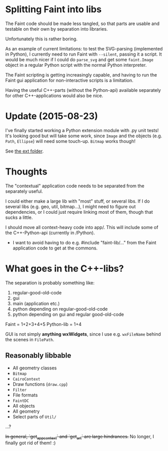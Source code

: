 * Splitting Faint into libs
  The Faint code should be made less tangled, so that parts are usable
  and testable on their own by separation into libraries.

  Unfortunately this is rather boring.

  As an example of current limitations: to test the SVG-parsing
  (implemented in Python), I currently need to run Faint with ~--silent~,
  passing it a script. It would be much nicer if I could do ~parse_svg~
  and get some ~faint.Image~ object in a regular Python script with the
  normal Python interpreter.

  The Faint scripting is getting increasingly capable, and having to run
  the Faint gui application for non-interactive scripts is a limitation.

  Having the useful C++-parts (without the Python-api) available
  separately for other C++-applications would also be nice.

* Update (2015-08-23)
  I've finally started working a Python extension module with .py unit
  tests! It's looking good but will take some work, since ~Image~ and the
  objects (e.g. ~Path~, ~Ellipse~) will need some touch-up. ~Bitmap~ works
  though!

  See [[file:../ext/][the ext folder]].

* Thoughts
  The "contextual" application code needs to be separated from the
  separately useful.

  I could either make a large lib with "most" stuff, or several libs. If
  I do several libs (e.g. geo, util, bitmap...), I might need to figure
  out dependencies, or I could just require linking most of them, though
  that sucks a little.

  I should move all context-heavy code into app/. This will include some
  of the C++-Python-api (currently in /Python).

  - I want to avoid having to do e.g. #include "faint-lib/..." from
    the Faint application code to get at the commons.

* What goes in the C++-libs?
  The separation is probably something like:

  1. regular-good-old-code
  2. gui
  3. main (application etc.)
  4. python depending on regular-good-old-code
  5. python depending on gui and regular good-old-code

  Faint = 1+2+3+4+5
  Python-lib = 1+4

  GUI is not simply *anything wxWidgets*, since I use e.g. ~wxFileName~
  behind the scenes in ~FilePath~.

** Reasonably libbable
   - All geometry classes
   - ~Bitmap~
   - ~CairoContext~
   - Draw functions (~draw.cpp~)
   - ~Filter~
   - File formats
   - ~FaintDC~
   - All objects
   - All geometry
   - Select parts of ~Util/~
   ...?

   +In general, `get_app_context` and `get_art` are large hindrances.+
   No longer, I finally got rid of them! :)
